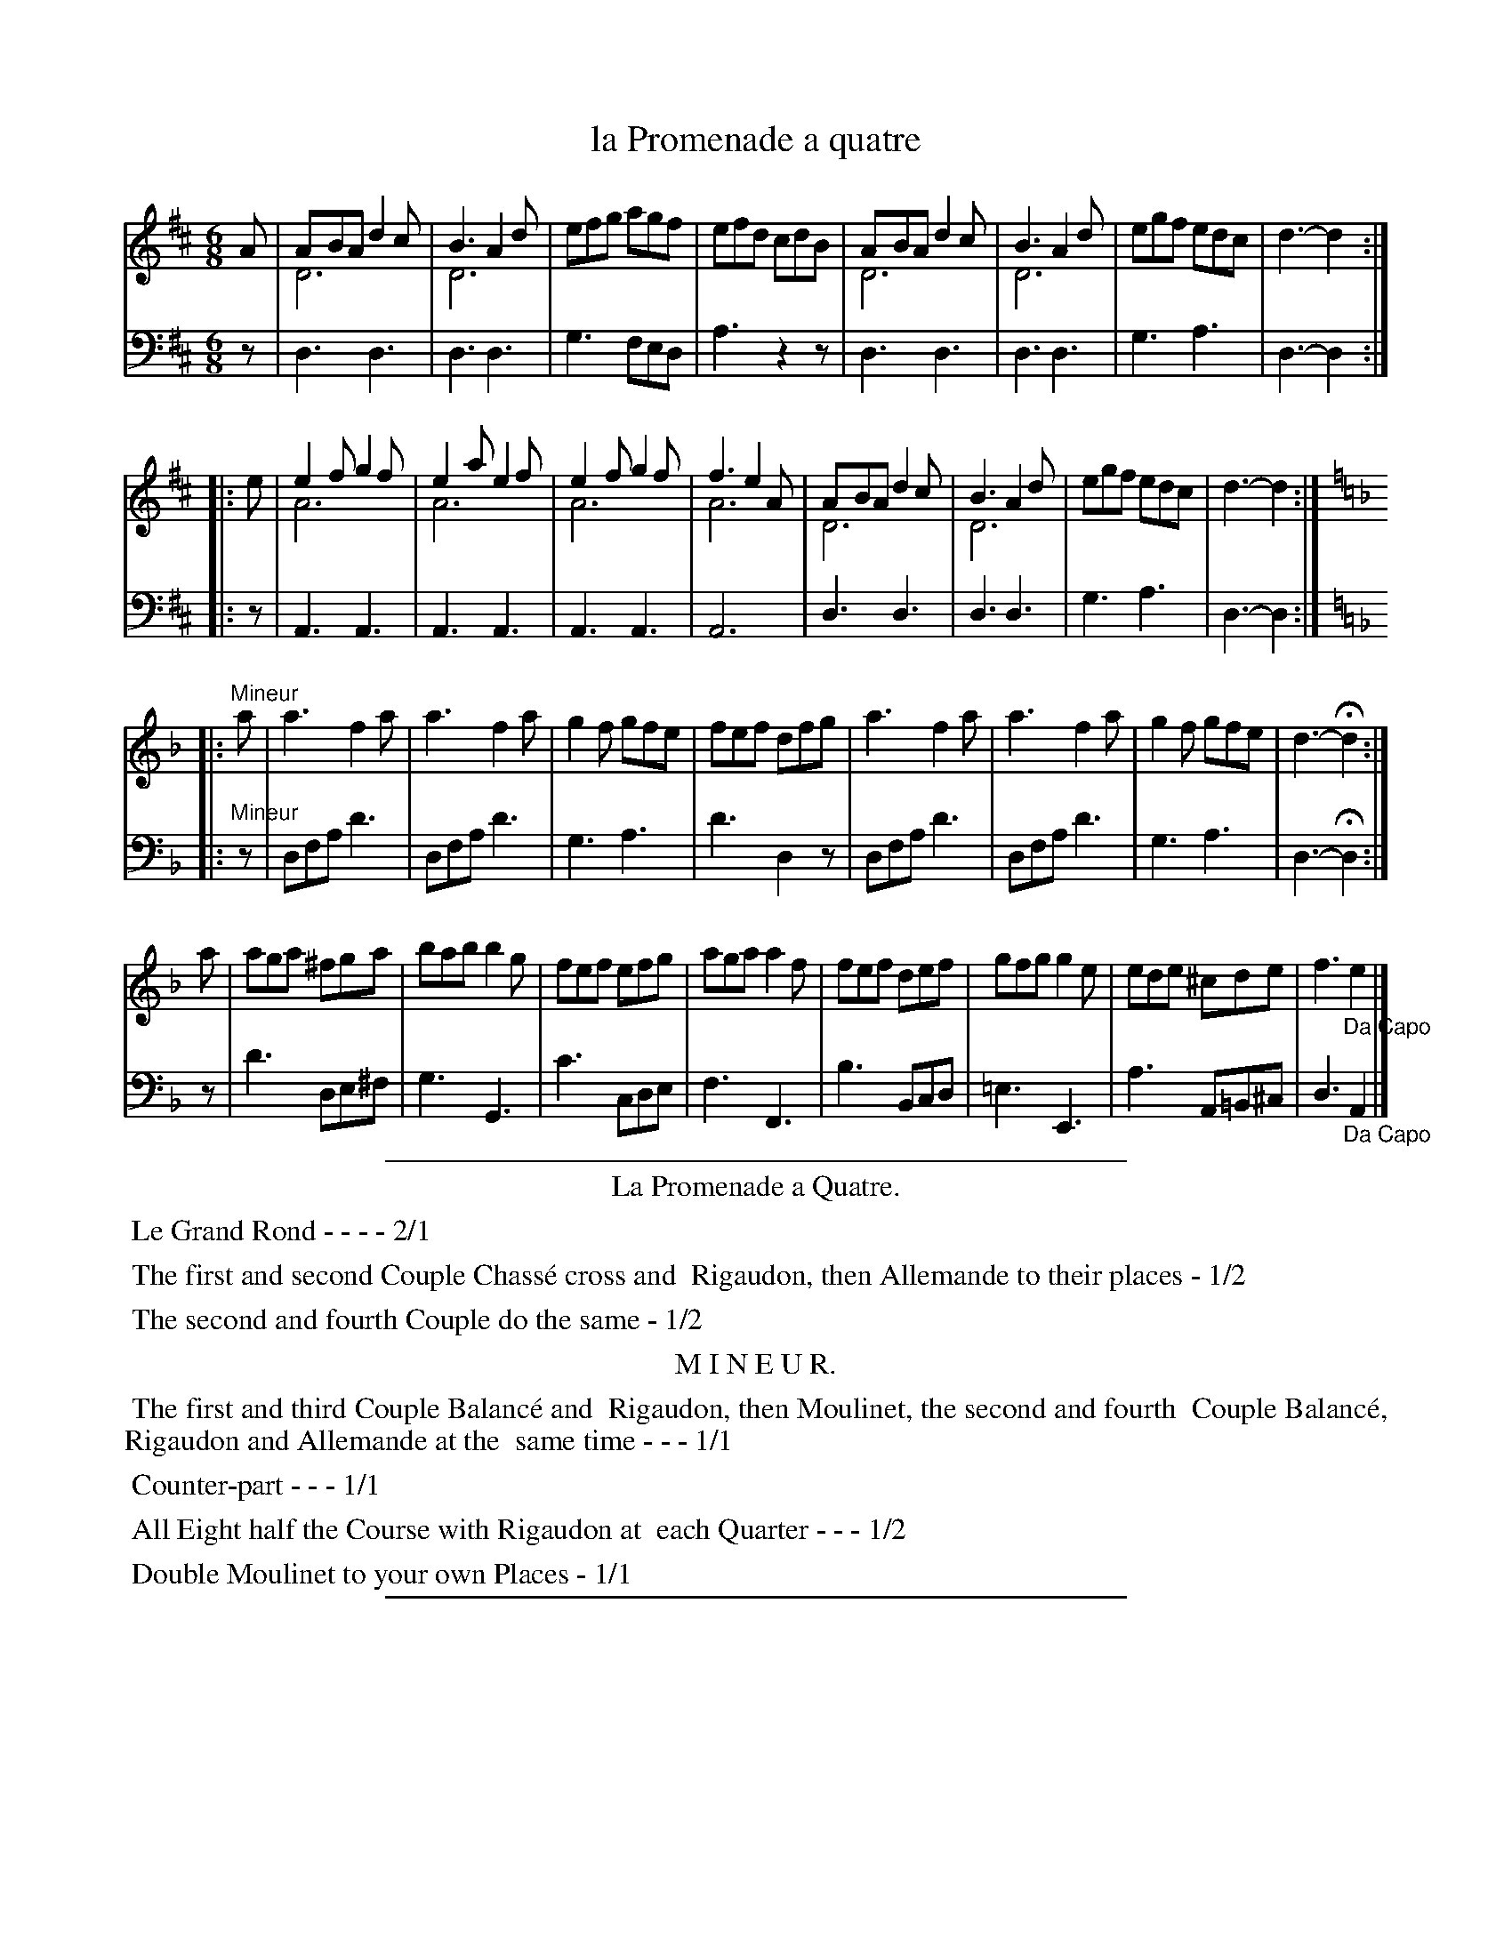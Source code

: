 X: 18
T: la Promenade a quatre
%R: jig
Z: 2015 John Chambers <jc:trillian.mit.edu>
S: http://books.google.com/books?id=ipV0y26Vq8EC
B: Giovanni Andrea Gallini  "A New Collection of Forty-Four Cotillions" c.1755 #18
N: This version is for ABC software that understands voice overlays.
M: 6/8
L: 1/8
K: D
% - - - - - - - - - - - - - - - - - - - - - - - - - - - - -
% Voice 1 staff breaks arranged to fit a wider page:
V: 1
A |\
ABA d2c & D6 | B3 A2d & D6 | efg agf | efd cdB |\
ABA d2c & D6 | B3 A2d & D6 | egf edc | d3- d2 :|
|: e |\
e2f g2f & A6 | e2a e2f & A6 | e2f g2f & A6 | f3 e2A & A6 |\
ABA d2c & D6 | B3 A2d & D6 | egf edc | d3- d2 :| [K:Dm]
|: "Mineur"a |\
a3 f2a | a3 f2a | g2f gfe | fef dfg |\
a3 f2a | a3 f2a | g2f gfe | d3- Hd2 :|
a |\
aga ^fga | bab b2g | fef efg | aga a2f |\
fef def | gfg g2e | ede ^cde | f3 "_Da Capo"e2 |]
% - - - - - - - - - - - - - - - - - - - - - - - - - - - - -
% Voice 2 preserves the original staff layout:
V: 2 clef=bass middle=d
z |\
d3 d3 | d3 d3 | g3 fed | a3 z2z | d3 d3 |
d3 d3 | g3 a3 | d3- d2 :||: z | A3 A3 | A3 A3 | A3 A3 |
A6 | d3 d3 | d3 d3 | g3 a3 | d3- d2 :| [K:Dm]
|: "Mineur"z |\
dfa d'3 | dfa d'3 | g3 a3 | d'3 d2z | dfa d'3 |
dfa d'3 | g3 a3 | d3- Hd2 :| z | d'3 de^f | g3 G3 | c'3 cde |
f3 F3 | b3 Bcd | =e3 E3 | a3 A=B^c | d3 "_Da Capo"A2 |]
% - - - - - - - - - - Dance description - - - - - - - - - -
%%sep 1 1 400
%%center La Promenade a Quatre.
%%begintext align
%%   Le Grand Rond - - - - 2/1
%%endtext
%%begintext align
%%   The first and second Couple Chass\'e cross and
%% Rigaudon, then Allemande to their places - 1/2
%%endtext
%%begintext align
%%   The second and fourth Couple do the same - 1/2
%%endtext
%%center M I N E U R.
%%begintext align
%%   The first and third Couple Balanc\'e and
%% Rigaudon, then Moulinet, the second and fourth
%% Couple Balanc\'e, Rigaudon and Allemande at the
%% same time - - - 1/1
%%endtext
%%begintext align
%%   Counter-part - - - 1/1
%%endtext
%%begintext align
%%   All Eight half the Course with Rigaudon at
%% each Quarter - - - 1/2
%%endtext
%%begintext align
%%   Double Moulinet to your own Places - 1/1
%%endtext
%%sep 1 1 400
